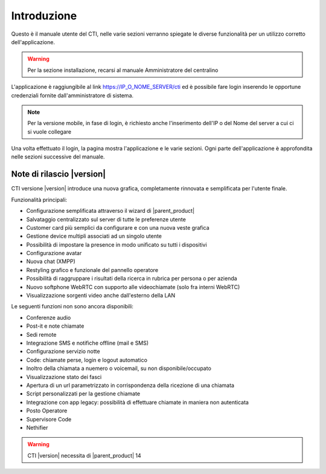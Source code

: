 ============
Introduzione
============

Questo è il manuale utente del CTI, nelle varie sezioni verranno spiegate le diverse funzionalità per un utilizzo corretto dell'applicazione.

.. warning:: Per la sezione installazione, recarsi al manuale Amministratore del centralino

L'applicazione è raggiungibile al link https://IP_O_NOME_SERVER/cti ed è possibile fare login inserendo le opportune credenziali fornite dall'amministratore di sistema.

.. note:: Per la versione mobile, in fase di login, è richiesto anche l'inserimento dell'IP o del Nome del server a cui ci si vuole collegare

Una volta effettuato il login, la pagina mostra l'applicazione e le varie sezioni. Ogni parte dell'applicazione è approfondita nelle sezioni successive del manuale.


Note di rilascio |version|
==========================

CTI versione |version| introduce una nuova grafica, completamente rinnovata e semplificata per l'utente finale.

Funzionalità principali:

- Configurazione semplificata attraverso il wizard di |parent_product|
- Salvataggio centralizzato sul server di tutte le preferenze utente
- Customer card più semplici da configurare e con una nuova veste grafica
- Gestione device multipli associati ad un singolo utente
- Possibilità di impostare la presence in modo unificato su tutti i dispositivi
- Configurazione avatar
- Nuova chat (XMPP)
- Restyling grafico e funzionale del pannello operatore
- Possibilità di raggruppare i risultati della ricerca in rubrica per persona o per azienda
- Nuovo softphone WebRTC con supporto alle videochiamate (solo fra interni WebRTC)
- Visualizzazione sorgenti video anche dall'esterno della LAN


Le seguenti funzioni non sono ancora disponibili:

- Conferenze audio
- Post-it e note chiamate
- Sedi remote
- Integrazione SMS e notifiche offline (mail e SMS)
- Configurazione servizio notte
- Code: chiamate perse, login e logout automatico
- Inoltro della chiamata a nuemero o voicemail, su non disponibile/occupato
- Visualizzazione stato dei fasci
- Apertura di un url parametrizzato in corrispondenza della ricezione di una chiamata
- Script personalizzati per la gestione chiamate
- Integrazione con app legacy: possibilità di effettuare chiamate in maniera non autenticata 
- Posto Operatore
- Supervisore Code
- Nethifier

.. warning:: CTI |version| necessita di |parent_product| 14
